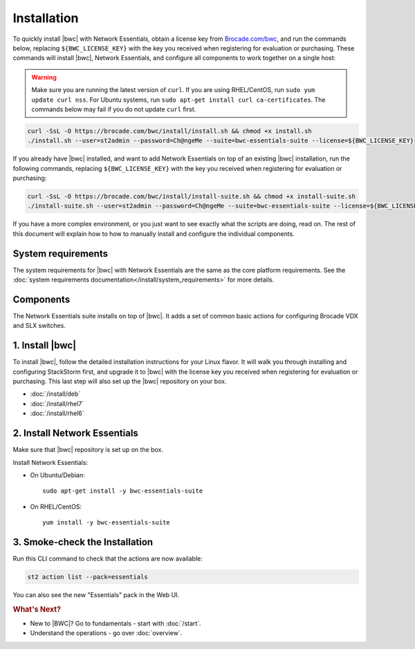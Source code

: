 Installation
============

To quickly install |bwc| with Network Essentials, obtain a license key from `Brocade.com/bwc <https://www.brocade.com/bwc>`_,
and run the commands below, replacing ``${BWC_LICENSE_KEY}`` with the key you received when registering for 
evaluation or purchasing. These commands will install |bwc|, Network Essentials, and configure all components to work
together on a single host:

.. warning::
    Make sure you are running the latest version of ``curl``. If you are using RHEL/CentOS, run ``sudo yum update curl nss``.
    For Ubuntu systems, run ``sudo apt-get install curl ca-certificates``. The commands below may fail if you do not update ``curl`` first.

.. code-block:: bash

  curl -SsL -O https://brocade.com/bwc/install/install.sh && chmod +x install.sh
  ./install.sh --user=st2admin --password=Ch@ngeMe --suite=bwc-essentials-suite --license=${BWC_LICENSE_KEY}

If you already have |bwc| installed, and want to add Network Essentials on top of an existing |bwc| installation,
run the following commands, replacing ``${BWC_LICENSE_KEY}`` with the key you received when 
registering for evaluation or purchasing:

.. code-block:: bash

  curl -SsL -O https://brocade.com/bwc/install/install-suite.sh && chmod +x install-suite.sh
  ./install-suite.sh --user=st2admin --password=Ch@ngeMe --suite=bwc-essentials-suite --license=${BWC_LICENSE_KEY}

If you have a more complex environment, or you just want to see exactly what the scripts are doing, read on.
The rest of this document will explain how to how to manually install and configure the individual components.

System requirements
-------------------

The system requirements for |bwc| with Network Essentials are the same as the core platform requirements.
See the :doc:`system requirements documentation</install/system_requirements>` for more details.

Components
----------

The Network Essentials suite installs on top of |bwc|. It adds a set of common basic actions for
configuring Brocade VDX and SLX switches. 

1. Install |bwc|
----------------

To install |bwc|, follow the detailed installation instructions for your Linux flavor.
It will walk you through installing and configuring StackStorm first, and upgrade it
to |bwc| with the license key you received when registering for evaluation or
purchasing. This last step will also set up the |bwc| repository on your box.

* :doc:`/install/deb`
* :doc:`/install/rhel7`
* :doc:`/install/rhel6`


2. Install Network Essentials
-----------------------------

Make sure that |bwc| repository is set up on the box.

Install Network Essentials:

* On Ubuntu/Debian: ::

    sudo apt-get install -y bwc-essentials-suite

* On RHEL/CentOS: ::

    yum install -y bwc-essentials-suite


3. Smoke-check the Installation
-------------------------------

Run this CLI command to check that the actions are now available:

.. code-block:: bash

  st2 action list --pack=essentials

You can also see the new "Essentials" pack in the Web UI.

.. rubric:: What's Next?

* New to |BWC|? Go to fundamentals - start with :doc:`/start`.
* Understand the operations - go over :doc:`overview`.
